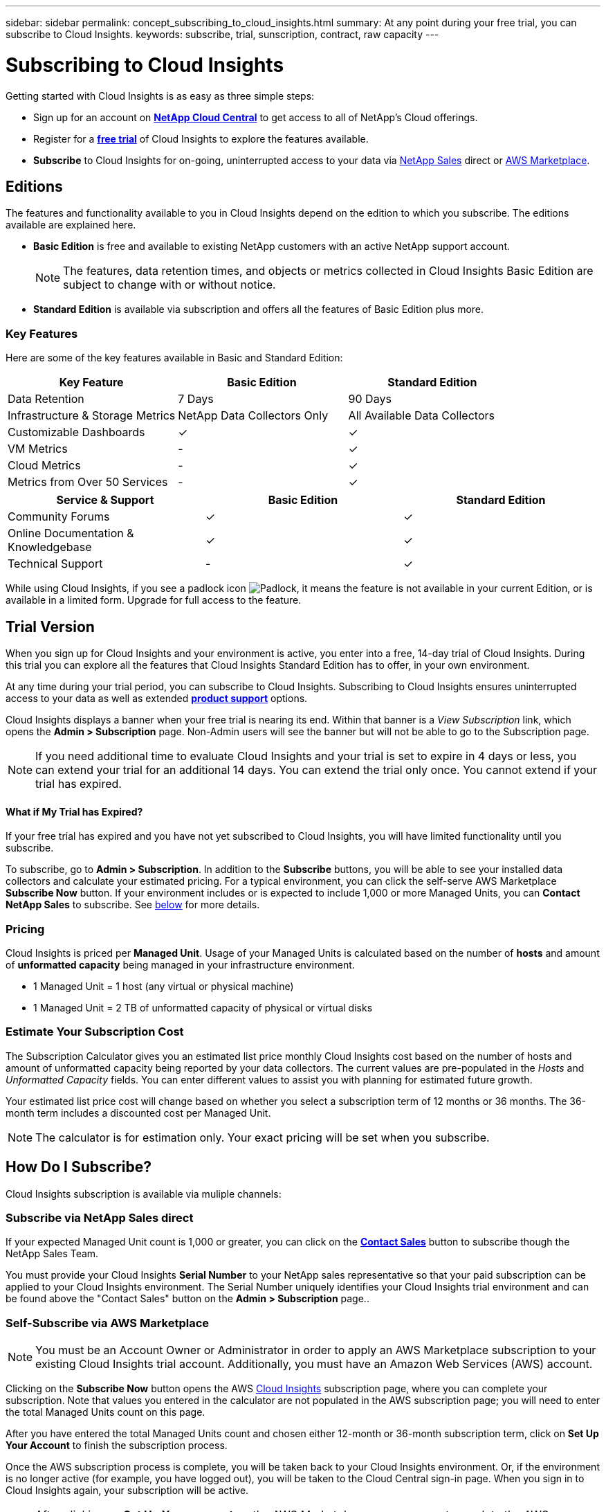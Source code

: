 ---
sidebar: sidebar
permalink: concept_subscribing_to_cloud_insights.html
summary: At any point during your free trial, you can subscribe to Cloud Insights.
keywords: subscribe, trial, sunscription, contract, raw capacity
---

= Subscribing to Cloud Insights

:toc: macro
:hardbreaks:
:toclevels: 2
:nofooter:
:icons: font
:linkattrs:
:imagesdir: ./media/
:keywords: OnCommand, Insight, documentation, help, onboarding, getting started

Getting started with Cloud Insights is as easy as three simple steps:

* Sign up for an account on link:https://cloud.netapp.com/[*NetApp Cloud Central*] to get access to all of NetApp's Cloud offerings.
* Register for a link:https://cloud.netapp.com/cloud-insights[*free trial*] of Cloud Insights to explore the features available.
* *Subscribe* to Cloud Insights for on-going, uninterrupted access to your data via link:https://www.netapp.com/us/forms/sales-inquiry/cloud-insights-sales-inquiries.aspx[NetApp Sales] direct or link:https://aws.amazon.com/marketplace/pp/B07HM8QQGY[AWS Marketplace].

== Editions

The features and functionality available to you in Cloud Insights depend on the edition to which you subscribe. The editions available are explained here.

* *Basic Edition* is free and available to existing NetApp customers with an active NetApp support account.
+
NOTE: The features, data retention times, and objects or metrics collected in Cloud Insights Basic Edition are subject to change with or without notice. 

* *Standard Edition* is available via subscription and offers all the features of Basic Edition plus more.

=== Key Features

Here are some of the key features available in Basic and Standard Edition:

[cols=".<,.^,.^"]
|===
|Key Feature |Basic Edition |Standard Edition

|Data Retention|7 Days|90 Days
|Infrastructure & Storage Metrics|NetApp Data Collectors Only|All Available Data Collectors
|Customizable Dashboards|&check;|&check;
|VM Metrics|-|&check;
|Cloud Metrics|-|&check; 
|Metrics from Over 50 Services|-|&check; 
|===


[cols=".<,.^,.^"]
|===
|Service & Support|Basic Edition |Standard Edition

|Community Forums|&check; |&check; 
|Online Documentation & Knowledgebase|&check; |&check; 
|Technical Support|-|&check; 
|===

While using Cloud Insights, if you see a padlock icon image:padlock.png[Padlock], it means the feature is not available in your current Edition, or is available in a limited form. Upgrade for full access to the feature.

== Trial Version
When you sign up for Cloud Insights and your environment is active, you enter into a free, 14-day trial of Cloud Insights. During this trial you can explore all the features that Cloud Insights Standard Edition has to offer, in your own environment.   

At any time during your trial period, you can subscribe to Cloud Insights. Subscribing to Cloud Insights ensures uninterrupted access to your data as well as extended link:https://docs.netapp.com/us-en/cloudinsights/concept_requesting_support.html[*product support*] options. 

Cloud Insights displays a banner when your free trial is nearing its end. Within that banner is a _View Subscription_ link, which opens the *Admin > Subscription* page. Non-Admin users will see the banner but will not be able to go to the Subscription page.

NOTE: If you need additional time to evaluate Cloud Insights and your trial is set to expire in 4 days or less, you can extend your trial for an additional 14 days. You can extend the trial only once. You cannot extend if your trial has expired.

==== What if My Trial has Expired?

If your free trial has expired and you have not yet subscribed to Cloud Insights, you will have limited functionality until you subscribe.  

To subscribe, go to *Admin > Subscription*. In addition to the *Subscribe* buttons, you will be able to see your installed data collectors and calculate your estimated pricing. For a typical environment, you can click the self-serve AWS Marketplace *Subscribe Now* button. If your environment includes or is expected to include 1,000 or more Managed Units, you can *Contact NetApp Sales* to subscribe. See <<how-do-i-subscribe,below>> for more details.

=== Pricing
Cloud Insights is priced per *Managed Unit*. Usage of your Managed Units is calculated based on the number of *hosts* and amount of *unformatted capacity* being managed in your infrastructure environment.

* 1 Managed Unit = 1 host (any virtual or physical machine)
* 1 Managed Unit = 2 TB of unformatted capacity of physical or virtual disks

=== Estimate Your Subscription Cost
The Subscription Calculator gives you an estimated list price monthly Cloud Insights cost based on the number of hosts and amount of unformatted capacity being reported by your data collectors. The current values are pre-populated in the _Hosts_ and _Unformatted Capacity_ fields. You can enter different values to assist you with planning for estimated future growth.

Your estimated list price cost will change based on whether you select a subscription term of 12 months or 36 months. The 36-month term includes a discounted cost per Managed Unit.

NOTE: The calculator is for estimation only. Your exact pricing will be set when you subscribe.
//or in a conversation with your NetApp sales representative. 

//image:Subscription_Example.png[Subscription status]

== How Do I Subscribe?

Cloud Insights subscription is available via muliple channels:

=== Subscribe via NetApp Sales direct

If your expected Managed Unit count is 1,000 or greater, you can click on the link:https://www.netapp.com/us/forms/sales-inquiry/cloud-insights-sales-inquiries.aspx[*Contact Sales*] button to subscribe though the NetApp Sales Team.  

You must provide your Cloud Insights *Serial Number* to your NetApp sales representative so that your paid subscription can be applied to your Cloud Insights environment. The Serial Number uniquely identifies your Cloud Insights trial environment and can be found above the "Contact Sales" button on the *Admin > Subscription* page..

=== Self-Subscribe via AWS Marketplace

NOTE: You must be an Account Owner or Administrator in order to apply an AWS Marketplace subscription to your existing Cloud Insights trial account. Additionally, you must have an Amazon Web Services (AWS) account.  

Clicking on the *Subscribe Now* button opens the AWS link:https://aws.amazon.com/marketplace/pp/B07HM8QQGY[Cloud Insights] subscription page, where you can complete your subscription. Note that values you entered in the calculator are not populated in the AWS subscription page; you will need to enter the total Managed Units count on this page.

After you have entered the total Managed Units count and chosen either 12-month or 36-month subscription term, click on *Set Up Your Account* to finish the subscription process.

Once the AWS subscription process is complete, you will be taken back to your Cloud Insights environment. Or, if the environment is no longer active (for example, you have logged out), you will be taken to the Cloud Central sign-in page. When you sign in to Cloud Insights again, your subscription will be active. 

NOTE: After clicking on *Set Up Your account* on the AWS Marketplace page, you must complete the AWS subscription process within one hour. If you do not complete it within one hour, you will need to click on *Set Up Your Account* again to complete the process.

If there is a problem and the subscription process fails to complete correctly, you will still see the "Trial Version" banner when you log into your environment. In this event, you can go to *Admin > Subscription* and repeat the subscription process.

== Subscription Mode
Once your subscription is active, you can view your subscription status and Managed Unit usage on the *Admin > Subscription* page.

image:SubscriptionSummary.png[Subscription Status]

The Subscription status page displays the following:

* Total subscribed Managed Unit count
* Contract term (12 or 36 months), including expiration date
* Managed Unit current usage, including breakdown counts for hosts and capacity

NOTE: The Unformatted Capacity Managed Unit count reflects a sum of the total raw capacity in the environment and is rounded up to the nearest Managed Unit. 

=== What Happens if I Exceed My Subscribed Usage?

Warnings are displayed when your Managed Unit usage exceeds 80%, 90%, and 100% of your total subscribed amount:

|===
*When usage exceeds:* | *This happens / Recommended action:*
|*80%* | An informational banner is displayed. No action is necessary.
| *90%* | A warning banner is displayed. You may want to increase your subscribed Managed Unit count.
| *100%*| An error banner is displayed and you will have limited functionality until you do one of the following:
* Modify your subscription to increase the subscribed Managed Unit count
* Remove Data Collectors so that your Managed Unit usage is at or below your subscribed amount
|===

=== Installed Data Collectors

Click on the *View Data Collectors* button to expand the list of installed Data Collectors. 

image:Subscription_Data_Collectors.png[Data Collectors]

The Data Collectors section shows the Data Collectors installed in your environment and the count of Managed Units for each. 

NOTE: The sum of Managed Units may differ slightly from the Data Collectors count in the status section. This is because Managed Unit counts are rounded up to the nearest Managed Unit. The sum of these numbers in the Data Collectors list may be slightly higher than the total Managed Units in the status section. The Status section reflects your actual Managed Unit count for your subscription.

In the event that your usage is nearing or exceeding your subscribed amount, you can delete data collectors in this list by clicking on the "three dots" menu and selecting *Delete*.

== Subscribe Directly and Skip the Trial

You can also subscribe to Cloud Insights directly from the link:https://aws.amazon.com/marketplace/pp/B07HM8QQGY[AWS Marketplace], without first creating a trial environment. Once your subscription is complete and your environment is set up, you will immediately be subscribed.

